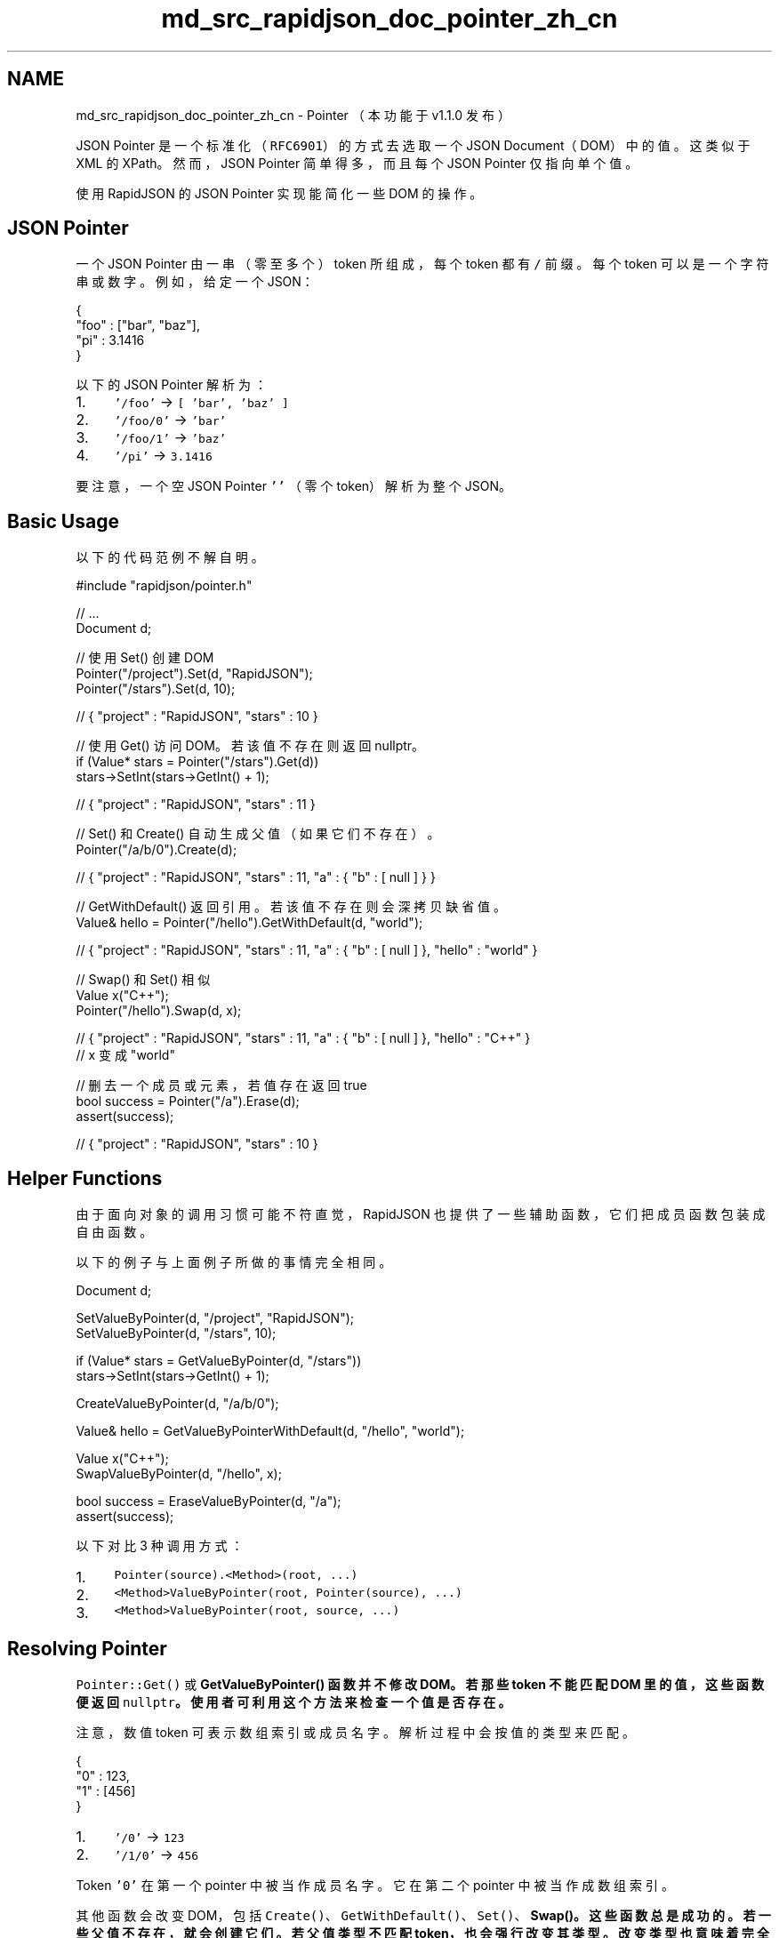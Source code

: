 .TH "md_src_rapidjson_doc_pointer_zh_cn" 3 "Fri Jan 21 2022" "Neon Jumper" \" -*- nroff -*-
.ad l
.nh
.SH NAME
md_src_rapidjson_doc_pointer_zh_cn \- Pointer 
（本功能于 v1\&.1\&.0 发布）
.PP
JSON Pointer 是一个标准化（\fCRFC6901\fP）的方式去选取一个 JSON Document（DOM）中的值。这类似于 XML 的 XPath。然而，JSON Pointer 简单得多，而且每个 JSON Pointer 仅指向单个值。
.PP
使用 RapidJSON 的 JSON Pointer 实现能简化一些 DOM 的操作。
.SH "JSON Pointer"
.PP
一个 JSON Pointer 由一串（零至多个）token 所组成，每个 token 都有 \fC/\fP 前缀。每个 token 可以是一个字符串或数字。例如，给定一个 JSON： 
.PP
.nf
{
    "foo" : ["bar", "baz"],
    "pi" : 3\&.1416
}

.fi
.PP
.PP
以下的 JSON Pointer 解析为：
.PP
.IP "1." 4
\fC'/foo'\fP → \fC[ 'bar', 'baz' ]\fP
.IP "2." 4
\fC'/foo/0'\fP → \fC'bar'\fP
.IP "3." 4
\fC'/foo/1'\fP → \fC'baz'\fP
.IP "4." 4
\fC'/pi'\fP → \fC3\&.1416\fP
.PP
.PP
要注意，一个空 JSON Pointer \fC''\fP （零个 token）解析为整个 JSON。
.SH "Basic Usage"
.PP
以下的代码范例不解自明。
.PP
.PP
.nf
#include "rapidjson/pointer\&.h"

// \&.\&.\&.
Document d;

// 使用 Set() 创建 DOM
Pointer("/project")\&.Set(d, "RapidJSON");
Pointer("/stars")\&.Set(d, 10);

// { "project" : "RapidJSON", "stars" : 10 }

// 使用 Get() 访问 DOM。若该值不存在则返回 nullptr。
if (Value* stars = Pointer("/stars")\&.Get(d))
    stars->SetInt(stars->GetInt() + 1);

// { "project" : "RapidJSON", "stars" : 11 }

// Set() 和 Create() 自动生成父值（如果它们不存在）。
Pointer("/a/b/0")\&.Create(d);

// { "project" : "RapidJSON", "stars" : 11, "a" : { "b" : [ null ] } }

// GetWithDefault() 返回引用。若该值不存在则会深拷贝缺省值。
Value& hello = Pointer("/hello")\&.GetWithDefault(d, "world");

// { "project" : "RapidJSON", "stars" : 11, "a" : { "b" : [ null ] }, "hello" : "world" }

// Swap() 和 Set() 相似
Value x("C++");
Pointer("/hello")\&.Swap(d, x);

// { "project" : "RapidJSON", "stars" : 11, "a" : { "b" : [ null ] }, "hello" : "C++" }
// x 变成 "world"

// 删去一个成员或元素，若值存在返回 true
bool success = Pointer("/a")\&.Erase(d);
assert(success);

// { "project" : "RapidJSON", "stars" : 10 }
.fi
.PP
.SH "Helper Functions"
.PP
由于面向对象的调用习惯可能不符直觉，RapidJSON 也提供了一些辅助函数，它们把成员函数包装成自由函数。
.PP
以下的例子与上面例子所做的事情完全相同。
.PP
.PP
.nf
Document d;

SetValueByPointer(d, "/project", "RapidJSON");
SetValueByPointer(d, "/stars", 10);

if (Value* stars = GetValueByPointer(d, "/stars"))
    stars->SetInt(stars->GetInt() + 1);

CreateValueByPointer(d, "/a/b/0");

Value& hello = GetValueByPointerWithDefault(d, "/hello", "world");

Value x("C++");
SwapValueByPointer(d, "/hello", x);

bool success = EraseValueByPointer(d, "/a");
assert(success);
.fi
.PP
.PP
以下对比 3 种调用方式：
.PP
.IP "1." 4
\fCPointer(source)\&.<Method>(root, \&.\&.\&.)\fP
.IP "2." 4
\fC<Method>ValueByPointer(root, Pointer(source), \&.\&.\&.)\fP
.IP "3." 4
\fC<Method>ValueByPointer(root, source, \&.\&.\&.)\fP
.PP
.SH "Resolving Pointer"
.PP
\fCPointer::Get()\fP 或 \fC\fBGetValueByPointer()\fP\fP 函数并不修改 DOM。若那些 token 不能匹配 DOM 里的值，这些函数便返回 \fCnullptr\fP。使用者可利用这个方法来检查一个值是否存在。
.PP
注意，数值 token 可表示数组索引或成员名字。解析过程中会按值的类型来匹配。
.PP
.PP
.nf
{
    "0" : 123,
    "1" : [456]
}
.fi
.PP
.PP
.IP "1." 4
\fC'/0'\fP → \fC123\fP
.IP "2." 4
\fC'/1/0'\fP → \fC456\fP
.PP
.PP
Token \fC'0'\fP 在第一个 pointer 中被当作成员名字。它在第二个 pointer 中被当作成数组索引。
.PP
其他函数会改变 DOM，包括 \fCCreate()\fP、\fCGetWithDefault()\fP、\fCSet()\fP、\fC\fBSwap()\fP\fP。这些函数总是成功的。若一些父值不存在，就会创建它们。若父值类型不匹配 token，也会强行改变其类型。改变类型也意味着完全移除其 DOM 子树的内容。
.PP
例如，把上面的 JSON 解译至 \fCd\fP 之后，
.PP
.PP
.nf
SetValueByPointer(d, "1/a", 789); // { "0" : 123, "1" : { "a" : 789 } }
.fi
.PP
.SS "解析负号 token"
另外，\fCRFC6901\fP 定义了一个特殊 token \fC-\fP （单个负号），用于表示数组最后元素的下一个元素。 \fCGet()\fP 只会把此 token 当作成员名字 ''-''。而其他函数则会以此解析数组，等同于对数组调用 \fCValue::PushBack()\fP 。
.PP
.PP
.nf
Document d;
d\&.Parse("{\"foo\":[123]}");
SetValueByPointer(d, "/foo/-", 456); // { "foo" : [123, 456] }
SetValueByPointer(d, "/-", 789);    // { "foo" : [123, 456], "-" : 789 }
.fi
.PP
.SS "解析 Document 及 Value"
当使用 \fCp\&.Get(root)\fP 或 \fCGetValueByPointer(root, p)\fP，\fCroot\fP 是一个（常数） \fCValue&\fP。这意味着，它也可以是 DOM 里的一个子树。
.PP
其他函数有两组签名。一组使用 \fCDocument& document\fP 作为参数，另一组使用 \fCValue& root\fP。第一组使用 \fCdocument\&.GetAllocator()\fP 去创建值，而第二组则需要使用者提供一个 allocator，如同 DOM 里的函数。
.PP
以上例子都不需要 allocator 参数，因为它的第一个参数是 \fCDocument&\fP。但如果你需要对一个子树进行解析，就需要如下面的例子般提供 allocator：
.PP
.PP
.nf
class Person {
public:
    Person() {
        document_ = new Document();
        // CreateValueByPointer() here no need allocator
        SetLocation(CreateValueByPointer(*document_, "/residence"), \&.\&.\&.);
        SetLocation(CreateValueByPointer(*document_, "/office"), \&.\&.\&.);
    };

private:
    void SetLocation(Value& location, const char* country, const char* addresses[2]) {
        Value::Allocator& a = document_->GetAllocator();
        // SetValueByPointer() here need allocator
        SetValueByPointer(location, "/country", country, a);
        SetValueByPointer(location, "/address/0", address[0], a);
        SetValueByPointer(location, "/address/1", address[1], a);
    }

    // \&.\&.\&.

    Document* document_;
};
.fi
.PP
.PP
\fCErase()\fP 或 \fC\fBEraseValueByPointer()\fP\fP 不需要 allocator。而且它们成功删除值之后会返回 \fCtrue\fP。
.SH "Error Handling"
.PP
\fCPointer\fP 在其建构函数里会解译源字符串。若有解析错误，\fCPointer::IsValid()\fP 返回 \fCfalse\fP。你可使用 \fCPointer::GetParseErrorCode()\fP 和 \fCGetParseErrorOffset()\fP 去获取错信息。
.PP
要注意的是，所有解析函数都假设 pointer 是合法的。对一个非法 pointer 解析会造成断言失败。
.SH "URI Fragment Representation"
.PP
除了我们一直在使用的字符串方式表示 JSON pointer，\fCRFC6901\fP 也定义了一个 JSON Pointer 的 URI 片段（fragment）表示方式。URI 片段是定义于 \fCRFC3986\fP 'Uniform Resource Identifier (URI): Generic Syntax'。
.PP
URI 片段的主要分别是必然以 \fC#\fP （pound sign）开头，而一些字符也会以百分比编码成 UTF-8 序列。例如，以下的表展示了不同表示法下的 C/C++ 字符串常数。
.PP
字符串表示方式   URI 片段表示方式   Pointer Tokens （UTF-8）    \fC'/foo/0'\fP   \fC'#/foo/0'\fP   \fC{'foo', 0}\fP    \fC'/a~1b'\fP   \fC'#/a~1b'\fP   \fC{'a/b'}\fP    \fC'/m~0n'\fP   \fC'#/m~0n'\fP   \fC{'m~n'}\fP    \fC'/ '\fP   \fC'#/%20'\fP   \fC{' '}\fP    \fC'/\\0'\fP   \fC'#/%00'\fP   \fC{'\\0'}\fP    \fC'/€'\fP   \fC'#/%E2%82%AC'\fP   \fC{'€'}\fP   
.PP
RapidJSON 完全支持 URI 片段表示方式。它在解译时会自动检测 \fC#\fP 号。
.SH "字符串化"
.PP
你也可以把一个 \fCPointer\fP 字符串化，储存于字符串或其他输出流。例如：
.PP
.PP
.nf
Pointer p(\&.\&.\&.);
StringBuffer sb;
p\&.Stringify(sb);
std::cout << sb\&.GetString() << std::endl;
.fi
.PP
.PP
使用 \fCStringifyUriFragment()\fP 可以把 pointer 字符串化为 URI 片段表示法。
.SH "User-Supplied Tokens"
.PP
若一个 pointer 会用于多次解析，它应该只被创建一次，然后再施于不同的 DOM ，或在不同时间做解析。这样可以避免多次创键 \fCPointer\fP，节省时间和内存分配。
.PP
我们甚至可以再更进一步，完全消去解析过程及动态内存分配。我们可以直接生成 token 数组：
.PP
.PP
.nf
#define NAME(s) { s, sizeof(s) / sizeof(s[0]) - 1, kPointerInvalidIndex }
#define INDEX(i) { #i, sizeof(#i) - 1, i }

static const Pointer::Token kTokens[] = { NAME("foo"), INDEX(123) };
static const Pointer p(kTokens, sizeof(kTokens) / sizeof(kTokens[0]));
// Equivalent to static const Pointer p("/foo/123");
.fi
.PP
.PP
这种做法可能适合内存受限的系统。 
